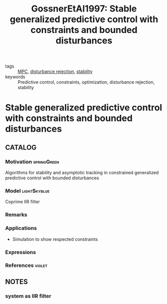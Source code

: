 :PROPERTIES:
:ID:       3147d515-af89-420d-b530-d32c08b6b877
:ROAM_REFS: cite:GossnerEtAl1997
:END:
#+TITLE: GossnerEtAl1997: Stable generalized predictive control with constraints and bounded disturbances
#+filetags: article

- tags :: [[id:adbf20b1-1a2d-4c90-9a66-2f236db55322][MPC]], [[id:709c7780-ae2a-4f15-bc2a-71392d5a5a7e][disturbance rejection]], [[id:49daf608-7a79-4ade-a729-e858d05f56a7][stability]]
- keywords :: Predictive control, constraints, optimization, disturbance rejection, stability


* Stable generalized predictive control with constraints and bounded disturbances
  :PROPERTIES:
  :Custom_ID: GossnerEtAl1997
  :URL: http://www.sciencedirect.com/science/article/pii/S0005109896002142
  :AUTHOR: Gossner, J., Kouvaritakis, B., & Rossiter, J.
  :NOTER_DOCUMENT: ~/docsThese/bibliography/GossnerEtAl1997.pdf
  :NOTER_PAGE:
  :END:

** CATALOG

*** Motivation :springGreen:
Algorithms for stability and asymptotic tracking in constrained generalized predictive control with bounded disturbances
*** Model :lightSkyblue:
Coprime IIR filter
*** Remarks
*** Applications
 - Simulation to show respected constraints
*** Expressions
*** References :violet:

** NOTES

*** system as IIR filter
:PROPERTIES:
:NOTER_PAGE: [[pdf:~/docsThese/bibliography/GossnerEtAl1997.pdf::2++0.13;;annot-2-0]]
:ID:       ~/docsThese/bibliography/GossnerEtAl1997.pdf-annot-2-0
:END:

\begin{array}{l}
G(z) \\
=\frac{z^{-1} b(z)}{a(z)} \\
=\frac{z^{-1}\left(b_{0}+b_{1} z^{-1}+b_{2} z^{-2}+\ldots+b_{n-1} z^{-n+1}\right)}{1+a_{1} z^{-1}+a_{2} z^{-2}+\ldots+a_{n} z^{-n}}
\end{array}
